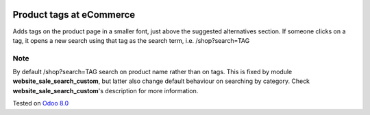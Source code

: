 .. image:: https://itpp.dev/images/infinity-readme.png
   :alt: Tested and maintained by IT Projects Labs
   :target: https://itpp.dev

Product tags at eCommerce
=========================

Adds tags on the product page in a smaller font, just above the suggested alternatives section.
If someone clicks on a tag, it opens a new search using that tag as the search term, i.e. /shop?search=TAG

Note
----
By default /shop?search=TAG search on product name rather than on tags. 
This is fixed by module **website_sale_search_custom**, but latter also change default behaviour on searching by category. Check **website_sale_search_custom**'s description for more information.

Tested on `Odoo 8.0 <https://github.com/odoo/odoo/commit/f8d5a6727d3e8d428d9bef93da7ba6b11f344284>`_
